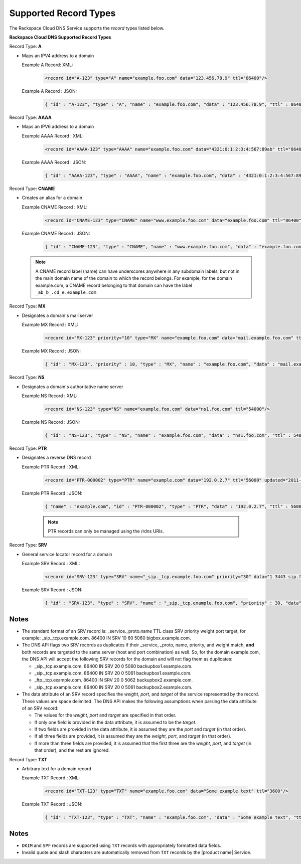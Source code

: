 .. _cdns-dg-supported-record-types:

======================
Supported Record Types
======================

The Rackspace Cloud DNS Service supports the *record* types listed below.

**Rackspace Cloud DNS Supported Record Types**

Record Type: **A**

- Maps an IPV4 address to a domain

  Example A Record: XML:

    .. code::

        <record id="A-123" type="A" name="example.foo.com" data="123.456.78.9" ttl="86400"/>

  Example A Record : JSON:

    .. code::

       { "id" : "A-123", "type" : "A", "name" : "example.foo.com", "data" : "123.456.78.9", "ttl" : 86400 }

Record Type: **AAAA**

- Maps an IPV6 address to a domain

  Example AAAA Record : XML:

    .. code::

        <record id="AAAA-123" type="AAAA" name="example.foo.com" data="4321:0:1:2:3:4:567:89ab" ttl="86400"/>

  Example AAAA Record : JSON:

    .. code::

        { "id" : "AAAA-123", "type" : "AAAA", "name" : "example.foo.com", "data" : "4321:0:1:2:3:4:567:89ab", "ttl" : 86400 }

Record Type: **CNAME**

- Creates an alias for a domain

  Example CNAME Record : XML:

    .. code::

        <record id="CNAME-123" type="CNAME" name="www.example.foo.com" data="example.foo.com" ttl="86400"/>

  Example CNAME Record : JSON:

    .. code::

       { "id" : "CNAME-123", "type" : "CNAME", "name" : "www.example.foo.com", "data" : "example.foo.com", "ttl" : 86400 }

  .. note::

        A CNAME record label (name) can have underscores anywhere in any subdomain labels, but not in the main domain name of the domain to which the record belongs. For example, for the domain example.com, a CNAME record belonging to that domain can have the label ``_ab_b_.cd_e.example.com``

Record Type: **MX**

- Designates a domain's mail server

  Example MX Record : XML:

    .. code::

       <record id="MX-123" priority="10" type="MX" name="example.foo.com" data="mail.example.foo.com" ttl="3600"/>

  Example MX Record : JSON:

    .. code::

       { "id" : "MX-123", "priority" : 10, "type" : "MX", "name" : "example.foo.com", "data" : "mail.example.foo.com", "ttl" : 3600 }

Record Type: **NS**

- Designates a domain's authoritative name server

  Example NS Record : XML:

    .. code::

        <record id="NS-123" type="NS" name="example.foo.com" data="ns1.foo.com" ttl="54000"/>

  Example NS Record : JSON:

    .. code::

        { "id" : "NS-123", "type" : "NS", "name" : "example.foo.com", "data" : "ns1.foo.com", "ttl" : 54000 }

Record Type: **PTR**

- Designates a reverse DNS record

  Example PTR Record : XML:

   .. code::

        <record id="PTR-000002" type="PTR" name="example.com" data="192.0.2.7" ttl="56000" updated="2011-09-24T01:12:51Z" created="2011-09-24T01:12:51Z"/>

  Example PTR Record : JSON:

    .. code::

        { "name" : "example.com", "id" : "PTR-000002", "type" : "PTR", "data" : "192.0.2.7", "ttl" : 56000, "updated" : "2011-09-24T01:12:51.000+0000", "created" : "2011-09-24T01:12:51.000+0000" }

    .. note::

       PTR records can only be managed using the /rdns URIs.

Record Type: **SRV**

- General service locator record for a domain

  Example SRV Record : XML:

    .. code::

       <record id="SRV-123" type="SRV" name="_sip._tcp.example.foo.com" priority="30" data="1 3443 sip.foo.com" ttl="86400"/>

  Example SRV Record : JSON:

    .. code::

       { "id" : "SRV-123", "type" : "SRV", "name" : "_sip._tcp.example.foo.com", "priority" : 30, "data" : "1 3443 sip.foo.com", "ttl" : 86400 }

Notes
~~~~~

*  The standard format of an SRV record is: \_service.\_proto.name TTL
   class SRV priority weight port target, for example:
   \_sip.\_tcp.example.com. 86400 IN SRV 10 60 5060 bigbox.example.com.

*  The DNS API flags two SRV records as duplicates if their \_service,
   \_proto, name, priority, and weight match, **and** both records are
   targeted to the same server (host and port combination) as well. So,
   for the domain example.com, the DNS API will accept the following SRV
   records for the domain and will not flag them as duplicates:

   *  \_sip.\_tcp.example.com. 86400 IN SRV 20 0 5060
      backupbox1.example.com.

   *  \_sip.\_tcp.example.com. 86400 IN SRV 20 0 5061
      backupbox1.example.com.

   *  \_ftp.\_tcp.example.com. 86400 IN SRV 20 0 5062
      backupbox2.example.com.

   *  \_sip.\_tcp.example.com. 86400 IN SRV 20 0 5061
      backupbox2.example.com.

*  The data attribute of an SRV record specifies the *weight*, *port*,
   and *target* of the service represented by the record. These values
   are space delimited. The DNS API makes the following assumptions when
   parsing the data attribute of an SRV record:

   *  The values for the *weight*, *port* and *target* are specified in
      that order.

   *  If only one field is provided in the data attribute, it is assumed
      to be the *target*.

   *  If two fields are provided in the data attribute, it is assumed
      they are the *port* and *target* (in that order).

   *  If all three fields are provided, it is assumed they are the
      *weight*, *port*, and *target* (in that order).

   *  If more than three fields are provided, it is assumed that the
      first three are the *weight*, *port*, and *target* (in that
      order), and the rest are ignored.

Record Type: **TXT**

- Arbitrary text for a domain record

  Example TXT Record : XML:

   .. code::

    <record id="TXT-123" type="TXT" name="example.foo.com" data="Some example text" ttl="3600"/>

  Example TXT Record : JSON:

   .. code::

    { "id" : "TXT-123", "type" : "TXT", "name" : "example.foo.com", "data" : "Some example text", "ttl" : 3600 }

Notes
~~~~~

*  ``DKIM`` and ``SPF`` records are supported using ``TXT`` records with
   appropriately formatted data fields.

*  Invalid quote and slash characters are automatically removed from ``TXT``
   records by the |product name| Service.



